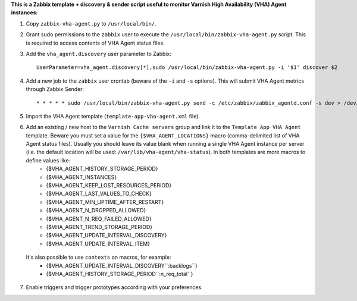 **This is a Zabbix template + discovery & sender script useful to monitor Varnish High Availability (VHA) Agent instances:**

1. Copy ``zabbix-vha-agent.py`` to ``/usr/local/bin/``.

2. Grant sudo permissions to the ``zabbix`` user to execute the ``/usr/local/bin/zabbix-vha-agent.py`` script. This is required to access contents of VHA Agent status files.

3. Add the ``vha_agent.discovery`` user parameter to Zabbix::

    UserParameter=vha_agent.discovery[*],sudo /usr/local/bin/zabbix-vha-agent.py -i '$1' discover $2

4. Add a new job to the ``zabbix`` user crontab (beware of the ``-i`` and ``-s`` options). This will submit VHA Agent metrics through Zabbix Sender::

    * * * * * sudo /usr/local/bin/zabbix-vha-agent.py send -c /etc/zabbix/zabbix_agentd.conf -s dev > /dev/null 2>&1

5. Import the VHA Agent template (``template-app-vha-agent.xml`` file).

6. Add an existing / new host to the ``Varnish Cache servers`` group and link it to the ``Template App VHA Agent`` template. Beware you must set a value for the ``{$VHA_AGENT_LOCATIONS}`` macro (comma-delimited list of VHA Agent status files). Usually you should leave its value blank when running a single VHA Agent instance per server (i.e. the default location will be used: ``/var/lib/vha-agent/vha-status``). In both templates are more macros to define values like:
    * {$VHA_AGENT_HISTORY_STORAGE_PERIOD}
    * {$VHA_AGENT_INSTANCES}
    * {$VHA_AGENT_KEEP_LOST_RESOURCES_PERIOD}
    * {$VHA_AGENT_LAST_VALUES_TO_CHECK}
    * {$VHA_AGENT_MIN_UPTIME_AFTER_RESTART}
    * {$VHA_AGENT_N_DROPPED_ALLOWED}
    * {$VHA_AGENT_N_REQ_FAILED_ALLOWED}
    * {$VHA_AGENT_TREND_STORAGE_PERIOD}
    * {$VHA_AGENT_UPDATE_INTERVAL_DISCOVERY}
    * {$VHA_AGENT_UPDATE_INTERVAL_ITEM}
  It's also possible to use ``contexts`` on macros, for example:
    * {$VHA_AGENT_UPDATE_INTERVAL_DISCOVERY``:backlogs``}
    * {$VHA_AGENT_HISTORY_STORAGE_PERIOD``:n_req_total``}

7. Enable triggers and trigger prototypes according with your preferences.
